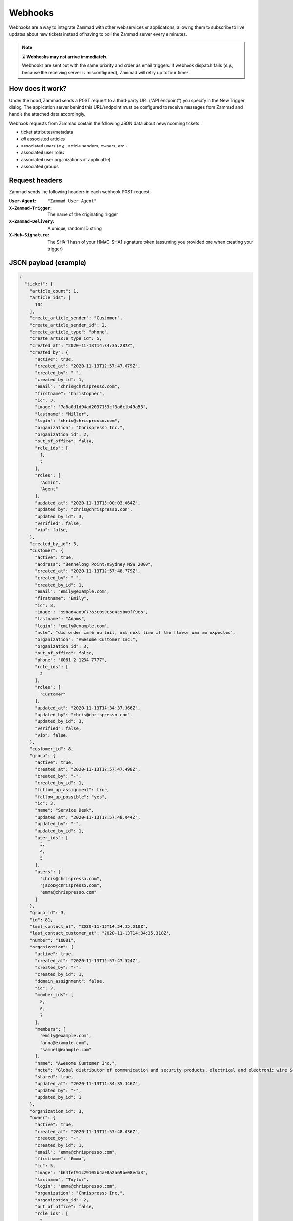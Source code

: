 Webhooks
========

Webhooks are a way to integrate Zammad with other web services or applications,
allowing them to subscribe to live updates about new tickets
instead of having to poll the Zammad server every *n* minutes.

.. note:: ⌛ **Webhooks may not arrive immediately.**

   Webhooks are sent out with the same priority and order as email triggers.
   If webhook dispatch fails (*e.g.,* because the receiving server is misconfigured),
   Zammad will retry up to four times.

How does it work?
-----------------

Under the hood, Zammad sends a POST request
to a third-party URL (“API endpoint”) you specify in the New Trigger dialog.
The application server behind this URL/endpoint
must be configured to receive messages from Zammad
and handle the attached data accordingly.

Webhook requests from Zammad contain the following JSON data about new/incoming tickets:

* ticket attributes/metadata
* *all* associated articles
* associated users (*e.g.,* article senders, owners, etc.)
* associated user roles
* associated user organizations (if applicable)
* associated groups

Request headers
---------------

Zammad sends the following headers in each webhook POST request:

:``User-Agent``:        ``"Zammad User Agent"``
:``X-Zammad-Trigger``:  The name of the originating trigger
:``X-Zammad-Delivery``: A unique, random ID string
:``X-Hub-Signature``:   The SHA-1 hash of your HMAC-SHA1 signature token
                        (assuming you provided one when creating your trigger)

JSON payload (example)
----------------------

.. code-block:: json

   {
     "ticket": {
       "article_count": 1,
       "article_ids": [
         104
       ],
       "create_article_sender": "Customer",
       "create_article_sender_id": 2,
       "create_article_type": "phone",
       "create_article_type_id": 5,
       "created_at": "2020-11-13T14:34:35.282Z",
       "created_by": {
         "active": true,
         "created_at": "2020-11-13T12:57:47.679Z",
         "created_by": "-",
         "created_by_id": 1,
         "email": "chris@chrispresso.com",
         "firstname": "Christopher",
         "id": 3,
         "image": "7a6a0d1d94ad2037153cf3a6c1b49a53",
         "lastname": "Miller",
         "login": "chris@chrispresso.com",
         "organization": "Chrispresso Inc.",
         "organization_id": 2,
         "out_of_office": false,
         "role_ids": [
           1,
           2
         ],
         "roles": [
           "Admin",
           "Agent"
         ],
         "updated_at": "2020-11-13T13:00:03.064Z",
         "updated_by": "chris@chrispresso.com",
         "updated_by_id": 3,
         "verified": false,
         "vip": false,
       },
       "created_by_id": 3,
       "customer": {
         "active": true,
         "address": "Bennelong Point\nSydney NSW 2000",
         "created_at": "2020-11-13T12:57:48.779Z",
         "created_by": "-",
         "created_by_id": 1,
         "email": "emily@example.com",
         "firstname": "Emily",
         "id": 8,
         "image": "99ba64a89f7783c099c304c9b00ff9e8",
         "lastname": "Adams",
         "login": "emily@example.com",
         "note": "did order café au lait, ask next time if the flavor was as expected",
         "organization": "Awesome Customer Inc.",
         "organization_id": 3,
         "out_of_office": false,
         "phone": "0061 2 1234 7777",
         "role_ids": [
           3
         ],
         "roles": [
           "Customer"
         ],
         "updated_at": "2020-11-13T14:34:37.366Z",
         "updated_by": "chris@chrispresso.com",
         "updated_by_id": 3,
         "verified": false,
         "vip": false,
       },
       "customer_id": 8,
       "group": {
         "active": true,
         "created_at": "2020-11-13T12:57:47.498Z",
         "created_by": "-",
         "created_by_id": 1,
         "follow_up_assignment": true,
         "follow_up_possible": "yes",
         "id": 3,
         "name": "Service Desk",
         "updated_at": "2020-11-13T12:57:48.044Z",
         "updated_by": "-",
         "updated_by_id": 1,
         "user_ids": [
           3,
           4,
           5
         ],
         "users": [
           "chris@chrispresso.com",
           "jacob@chrispresso.com",
           "emma@chrispresso.com"
         ]
       },
       "group_id": 3,
       "id": 81,
       "last_contact_at": "2020-11-13T14:34:35.318Z",
       "last_contact_customer_at": "2020-11-13T14:34:35.318Z",
       "number": "10081",
       "organization": {
         "active": true,
         "created_at": "2020-11-13T12:57:47.524Z",
         "created_by": "-",
         "created_by_id": 1,
         "domain_assignment": false,
         "id": 3,
         "member_ids": [
           8,
           6,
           7
         ],
         "members": [
           "emily@example.com",
           "anna@example.com",
           "samuel@example.com"
         ],
         "name": "Awesome Customer Inc.",
         "note": "Global distributor of communication and security products, electrical and electronic wire &amp; cable.",
         "shared": true,
         "updated_at": "2020-11-13T14:34:35.346Z",
         "updated_by": "-",
         "updated_by_id": 1
       },
       "organization_id": 3,
       "owner": {
         "active": true,
         "created_at": "2020-11-13T12:57:48.036Z",
         "created_by": "-",
         "created_by_id": 1,
         "email": "emma@chrispresso.com",
         "firstname": "Emma",
         "id": 5,
         "image": "b64fef91c29105b4a08a2a69be08eda3",
         "lastname": "Taylor",
         "login": "emma@chrispresso.com",
         "organization": "Chrispresso Inc.",
         "organization_id": 2,
         "out_of_office": false,
         "role_ids": [
           2
         ],
         "roles": [
           "Agent"
         ],
         "updated_at": "2020-11-13T12:57:48.072Z",
         "updated_by": "-",
         "updated_by_id": 1,
         "verified": false,
         "vip": false,
       },
       "owner_id": 5,
       "priority": {
         "active": true,
         "created_at": "2020-11-13T12:54:02.238Z",
         "created_by": "-",
         "created_by_id": 1,
         "default_create": true,
         "id": 2,
         "name": "2 normal",
         "updated_at": "2020-11-13T12:54:02.238Z",
         "updated_by": "-",
         "updated_by_id": 1
       },
       "priority_id": 2,
       "state": "open",
       "state_id": 2,
       "ticket_time_accounting": [],
       "ticket_time_accounting_ids": [],
       "title": "Webhook-Test",
       "updated_at": "2020-11-13T14:34:35.333Z",
       "updated_by": {
         "active": true,
         "created_at": "2020-11-13T12:57:47.679Z",
         "created_by": "-",
         "created_by_id": 1,
         "email": "chris@chrispresso.com",
         "firstname": "Christopher",
         "id": 3,
         "image": "7a6a0d1d94ad2037153cf3a6c1b49a53",
         "lastname": "Miller",
         "login": "chris@chrispresso.com",
         "organization": "Chrispresso Inc.",
         "organization_id": 2,
         "out_of_office": false,
         "role_ids": [
           1,
           2
         ],
         "roles": [
           "Admin",
           "Agent"
         ],
         "updated_at": "2020-11-13T13:00:03.064Z",
         "updated_by": "chris@chrispresso.com",
         "updated_by_id": 3,
         "verified": false,
         "vip": false,
       },
       "updated_by_id": 3
     },
     "article": {
       "attachments": [
         {
           "id": 174,
           "filename": "image1.jpeg",
           "size": "35574",
           "preferences": {
             "Content-Type": "image/jpeg",
             "Mime-Type": "image/jpeg",
             "Content-ID": "81.969520479@zammad.example.com",
             "Content-Disposition": "inline",
             "resizable": true,
             "content_preview": true
           },
           "url": "https://zammad.example.com/api/v1/ticket_attachment/81/104/174"
         }
       ],
       "body": "This is a simple Webhook Test.<div><br></div><div>\n<img style=\"max-width:100%;width: 849px;max-width: 100%;\" src=\"/api/v1/ticket_attachment/81/104/174?view=inline\"><br>\n</div>",
       "content_type": "text/html",
       "created_at": "2020-11-13T14:34:35.318Z",
       "created_by": {
         "active": true,
         "created_at": "2020-11-13T12:57:47.679Z",
         "created_by": "-",
         "created_by_id": 1,
         "email": "chris@chrispresso.com",
         "firstname": "Christopher",
         "id": 3,
         "image": "7a6a0d1d94ad2037153cf3a6c1b49a53",
         "lastname": "Miller",
         "login": "chris@chrispresso.com",
         "organization": "Chrispresso Inc.",
         "organization_id": 2,
         "out_of_office": false,
         "role_ids": [
           1,
           2
         ],
         "roles": [
           "Admin",
           "Agent"
         ],
         "updated_at": "2020-11-13T13:00:03.064Z",
         "updated_by": "chris@chrispresso.com",
         "updated_by_id": 3,
         "verified": false,
         "vip": false,
       },
       "created_by_id": 3,
       "from": "Emily Adams <emily@example.com>",
       "id": 104,
       "internal": false,
       "origin_by": "emily@example.com",
       "origin_by_id": 8,
       "sender": "Customer",
       "sender_id": 2,
       "ticket_id": 81,
       "to": "Service Desk",
       "type": "phone",
       "type_id": 5,
       "updated_at": "2020-11-13T14:34:35.318Z",
       "updated_by": {
         "active": true,
         "created_at": "2020-11-13T12:57:47.679Z",
         "created_by": "-",
         "created_by_id": 1,
         "email": "chris@chrispresso.com",
         "firstname": "Christopher",
         "id": 3,
         "image": "7a6a0d1d94ad2037153cf3a6c1b49a53",
         "karma_user_ids": [],
         "lastname": "Miller",
         "login": "chris@chrispresso.com",
         "organization": "Chrispresso Inc.",
         "organization_id": 2,
         "out_of_office": false,
         "role_ids": [
           1,
           2
         ],
         "roles": [
           "Admin",
           "Agent"
         ],
         "updated_at": "2020-11-13T13:00:03.064Z",
         "updated_by": "chris@chrispresso.com",
         "updated_by_id": 3,
         "verified": false,
         "vip": false,
       },
       "updated_by_id": 3,
       "accounted_time": 0
     }
   }

.. note::

   * For better readability, all empty and ``null`` values
     have been omitted from the sample payload above.
     That means the webhooks you receive
     *will include additional fields not shown here*.

   * Webhooks will also include fields for any relevant
     :doc:`custom objects </system/objects>` defined in your system.

   * Attachments are *not included*; links to attachments *are* (authentication required).

   * None of the following **user attributes** are included:

     * ``last_login``
     * ``login_failed``
     * ``password``
     * ``preferences``
     * ``group_ids``
     * ``groups``
     * ``authorization_ids``
     * ``authorizations``
